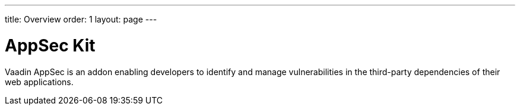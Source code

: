 ---
title: Overview
order: 1
layout: page
---

[[appseckit.overview]]
= AppSec Kit

Vaadin AppSec is an addon enabling developers to identify and manage vulnerabilities in the third-party dependencies of their web applications.
